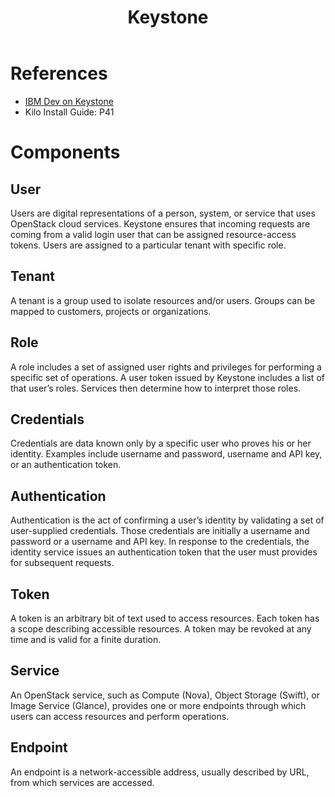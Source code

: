 #+STARTUP: truncate
#+TITLE: Keystone

* References

- [[http://www.ibm.com/developerworks/cloud/library/cl-openstack-keystone/][IBM Dev on Keystone]]
- Kilo Install Guide: P41

* Components

** User

Users are digital representations of a person, system, or service that uses OpenStack cloud services. Keystone ensures that incoming requests are coming from a valid login user that can be assigned resource-access tokens. Users are assigned to a particular tenant with specific role.

** Tenant

A tenant is a group used to isolate resources and/or users. Groups can be mapped to customers, projects or organizations.

** Role

A role includes a set of assigned user rights and privileges for performing a specific set of operations. A user token issued by Keystone includes a list of that user’s roles. Services then determine how to interpret those roles.

** Credentials

Credentials are data known only by a specific user who proves his or her identity. Examples include username and password, username and API key, or an authentication token.

** Authentication

Authentication is the act of confirming a user’s identity by validating a set of user-supplied credentials. Those credentials are initially a username and password or a username and API key. In response to the credentials, the identity service issues an authentication token that the user must provides for subsequent requests.

** Token

A token is an arbitrary bit of text used to access resources. Each token has a scope describing accessible resources. A token may be revoked at any time and is valid for a finite duration.

** Service

An OpenStack service, such as Compute (Nova), Object Storage (Swift), or Image Service (Glance), provides one or more endpoints through which users can access resources and perform operations.

** Endpoint

An endpoint is a network-accessible address, usually described by URL, from which services are accessed.
